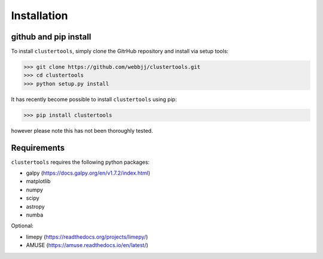 Installation
===============

github and pip install
------------

To install ``clustertools``, simply clone the GitrHub repository and install via setup tools:

>>> git clone https://github.com/webbjj/clustertools.git
>>> cd clustertools
>>> python setup.py install

It has recently become possible to install ``clustertools`` using pip:

>>> pip install clustertools

however please note this has not been thoroughly tested.


Requirements
------------

``clustertools`` requires the following python packages:

* galpy (https://docs.galpy.org/en/v1.7.2/index.html)
* matplotlib
* numpy
* scipy
* astropy
* numba

Optional:

* limepy (https://readthedocs.org/projects/limepy/)
* AMUSE (https://amuse.readthedocs.io/en/latest/)
